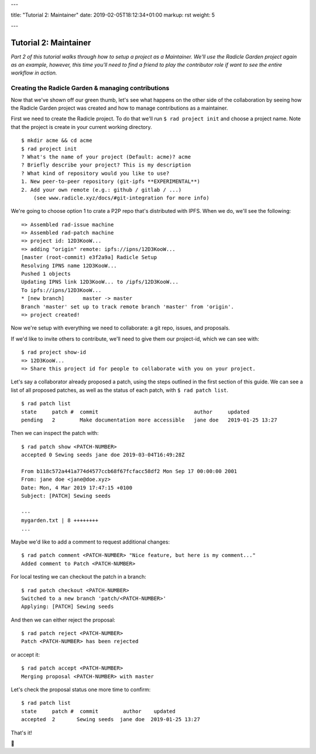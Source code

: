 ---

title: "Tutorial 2: Maintainer"
date: 2019-02-05T18:12:34+01:00
markup: rst
weight: 5

---

===========================
Tutorial 2: Maintainer
===========================

*Part 2 of this tutorial walks through how to setup a project as a Maintainer. We'll use the Radicle Garden project again as an example, however, this time you'll need to find a friend to play the contributor role if want to see the entire workflow in action.*


Creating the Radicle Garden & managing contributions
====================================================

Now that we've shown off our green thumb, let's see what happens on the other side of the collaboration by seeing how the Radicle Garden project was created and how to manage contributions as a maintainer.

First we need to create the Radicle project. To do that we'll run ``$ rad project init``
and choose a project name. Note that the project is create in your current
working directory.

::

  $ mkdir acme && cd acme
  $ rad project init
  ? What's the name of your project (Default: acme)? acme
  ? Briefly describe your project? This is my description
  ? What kind of repository would you like to use?
  1. New peer-to-peer repository (git-ipfs **EXPERIMENTAL**)
  2. Add your own remote (e.g.: github / gitlab / ...)
      (see www.radicle.xyz/docs/#git-integration for more info)

We're going to choose option 1 to crate a P2P repo that's distributed with IPFS. When we do, we'll see the following:

::

  => Assembled rad-issue machine
  => Assembled rad-patch machine
  => project id: 12D3KooW...
  => adding "origin" remote: ipfs://ipns/12D3KooW...
  [master (root-commit) e3f2a9a] Radicle Setup
  Resolving IPNS name 12D3KooW...
  Pushed 1 objects
  Updating IPNS link 12D3KooW... to /ipfs/12D3KooW...
  To ipfs://ipns/12D3KooW...
  * [new branch]      master -> master
  Branch 'master' set up to track remote branch 'master' from 'origin'.
  => project created!

Now we're setup with everything we need to collaborate: a git repo, issues, and proposals.

If we'd like to invite others to contribute, we'll need to give them our project-id, which we can see with:

::

  $ rad project show-id
  => 12D3KooW...
  => Share this project id for people to collaborate with you on your project.

Let's say a collaborator already proposed a patch, using the steps outlined in the first section of this guide. We can see a list of all proposed patches, as well as the status of each patch, with ``$ rad patch list``.

::

  $ rad patch list
  state     patch #  commit                               author     updated
  pending   2        Make documentation more accessible   jane doe   2019-01-25 13:27

Then we can inspect the patch with:

::

  $ rad patch show <PATCH-NUMBER>
  accepted 0 Sewing seeds jane doe 2019-03-04T16:49:28Z

  From b118c572a441a774d4577ccb68f67fcfacc58df2 Mon Sep 17 00:00:00 2001
  From: jane doe <jane@doe.xyz>
  Date: Mon, 4 Mar 2019 17:47:15 +0100
  Subject: [PATCH] Sewing seeds

  ---
  mygarden.txt | 8 ++++++++
  ...

Maybe we'd like to add a comment to request additional changes:

::

  $ rad patch comment <PATCH-NUMBER> "Nice feature, but here is my comment..."
  Added comment to Patch <PATCH-NUMBER>

For local testing we can checkout the patch in a branch:

::

  $ rad patch checkout <PATCH-NUMBER>
  Switched to a new branch 'patch/<PATCH-NUMBER>'
  Applying: [PATCH] Sewing seeds

And then we can either reject the proposal:

::

  $ rad patch reject <PATCH-NUMBER>
  Patch <PATCH-NUMBER> has been rejected

or accept it:

::

  $ rad patch accept <PATCH-NUMBER>
  Merging proposal <PATCH-NUMBER> with master

Let's check the proposal status one more time to confirm:

::

  $ rad patch list
  state     patch #  commit        author    updated
  accepted  2       Sewing seeds  jane doe  2019-01-25 13:27

That's it!

🌻
